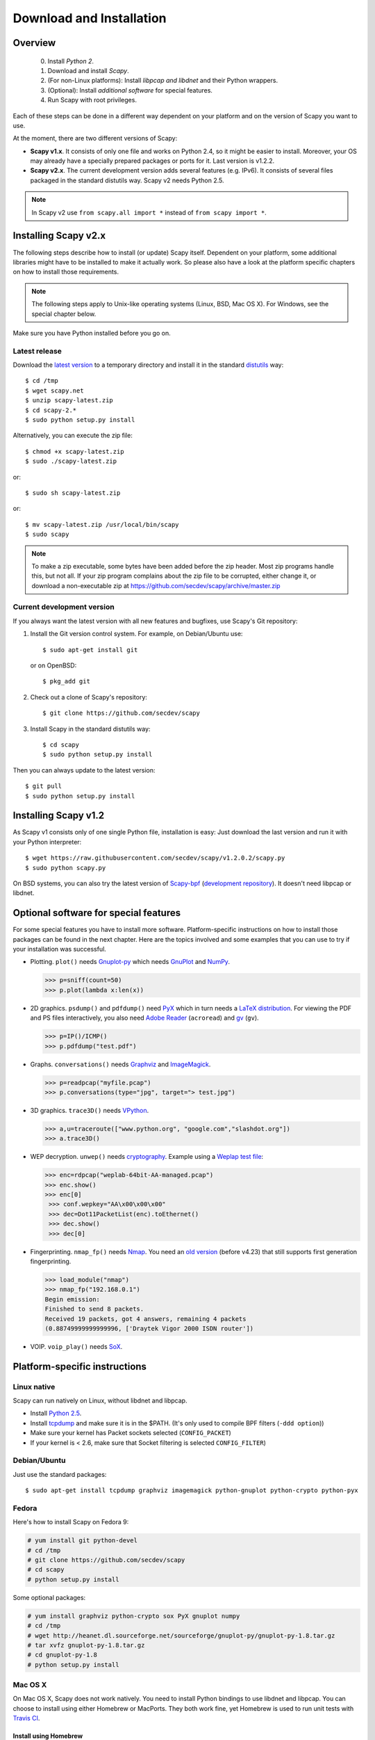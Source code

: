 .. highlight:: sh

*************************
Download and Installation
*************************

Overview
========

 0. Install *Python 2*.
 1. Download and install *Scapy*.
 2. (For non-Linux platforms): Install *libpcap and libdnet* and their Python wrappers.
 3. (Optional): Install *additional software* for special features.
 4. Run Scapy with root privileges.
 
Each of these steps can be done in a different way dependent on your platform and on the version of Scapy you want to use. 

At the moment, there are two different versions of Scapy:

* **Scapy v1.x**. It consists of only one file and works on Python 2.4, so it might be easier to install.
  Moreover, your OS may already have a specially prepared packages or ports for it. Last version is v1.2.2.
* **Scapy v2.x**. The current development version adds several features (e.g. IPv6). It consists of several
  files  packaged in the standard distutils way. Scapy v2 needs Python 2.5.

.. note::

   In Scapy v2 use ``from scapy.all import *`` instead of ``from scapy import *``.


Installing Scapy v2.x
=====================

The following steps describe how to install (or update) Scapy itself.
Dependent on your platform, some additional libraries might have to be installed to make it actually work. 
So please also have a look at the platform specific chapters on how to install those requirements.

.. note::

   The following steps apply to Unix-like operating systems (Linux, BSD, Mac OS X). 
   For Windows, see the special chapter below.

Make sure you have Python installed before you go on.

Latest release
--------------

Download the `latest version <http://scapy.net>`_ to a temporary directory and install it in the standard `distutils <http://docs.python.org/inst/inst.html>`_ way::

$ cd /tmp
$ wget scapy.net 
$ unzip scapy-latest.zip
$ cd scapy-2.*
$ sudo python setup.py install
 
Alternatively, you can execute the zip file::

$ chmod +x scapy-latest.zip
$ sudo ./scapy-latest.zip

or::

$ sudo sh scapy-latest.zip

or::

$ mv scapy-latest.zip /usr/local/bin/scapy
$ sudo scapy

.. note::

   To make a zip executable, some bytes have been added before the zip header.
   Most zip programs handle this, but not all. If your zip program complains
   about the zip file to be corrupted, either change it, or download a 
   non-executable zip at https://github.com/secdev/scapy/archive/master.zip

 
Current development version
----------------------------

.. index::
   single: Git, repository

If you always want the latest version with all new features and bugfixes, use Scapy's Git repository:

1. Install the Git version control system. For example, on Debian/Ubuntu use::

      $ sudo apt-get install git

   or on OpenBSD:: 
    
      $ pkg_add git

2. Check out a clone of Scapy's repository::
    
   $ git clone https://github.com/secdev/scapy
    
3. Install Scapy in the standard distutils way:: 
    
   $ cd scapy
   $ sudo python setup.py install
    
Then you can always update to the latest version::

   $ git pull
   $ sudo python setup.py install
 

Installing Scapy v1.2
=====================

As Scapy v1 consists only of one single Python file, installation is easy:
Just download the last version and run it with your Python interpreter::

 $ wget https://raw.githubusercontent.com/secdev/scapy/v1.2.0.2/scapy.py
 $ sudo python scapy.py

.. index::
   single: scapy-bpf

On BSD systems, you can also try the latest version of `Scapy-bpf <http://hg.natisbad.org/scapy-bpf/raw-file/tip/scapy.py>`_ (`development repository <http://hg.natisbad.org/scapy-bpf/>`_). It doesn't need libpcap or libdnet.


Optional software for special features
======================================

For some special features you have to install more software. 
Platform-specific instructions on how to install those packages can be found in the next chapter.
Here are the topics involved and some examples that you can use to try if your installation was successful.

.. index::
   single: plot()

* Plotting. ``plot()`` needs `Gnuplot-py <http://gnuplot-py.sourceforge.net/>`_ which needs `GnuPlot <http://www.gnuplot.info/>`_ and `NumPy <http://numpy.scipy.org/>`_.
 
  .. code-block:: python
   
     >>> p=sniff(count=50)
     >>> p.plot(lambda x:len(x))
 
* 2D graphics. ``psdump()`` and ``pdfdump()`` need `PyX <http://pyx.sourceforge.net/>`_ which in turn needs a `LaTeX distribution <http://www.tug.org/texlive/>`_. For viewing the PDF and PS files interactively, you also need `Adobe Reader <http://www.adobe.com/products/reader/>`_ (``acroread``) and `gv <http://wwwthep.physik.uni-mainz.de/~plass/gv/>`_ (``gv``). 
  
  .. code-block:: python
   
     >>> p=IP()/ICMP()
     >>> p.pdfdump("test.pdf") 
 
* Graphs. ``conversations()`` needs `Graphviz <http://www.graphviz.org/>`_ and `ImageMagick <http://www.imagemagick.org/>`_.
 
  .. code-block:: python

     >>> p=readpcap("myfile.pcap")
     >>> p.conversations(type="jpg", target="> test.jpg")
 
* 3D graphics. ``trace3D()`` needs `VPython <http://www.vpython.org/>`_.
 
  .. code-block:: python

     >>> a,u=traceroute(["www.python.org", "google.com","slashdot.org"])
     >>> a.trace3D()

.. index::
   single: WEP, unwep()

* WEP decryption. ``unwep()`` needs `cryptography <https://cryptography.io>`_. Example using a `Weplap test file <http://weplab.sourceforge.net/caps/weplab-64bit-AA-managed.pcap>`_:

  .. code-block:: python

     >>> enc=rdpcap("weplab-64bit-AA-managed.pcap")
     >>> enc.show()
     >>> enc[0]
      >>> conf.wepkey="AA\x00\x00\x00"
      >>> dec=Dot11PacketList(enc).toEthernet()
      >>> dec.show()
      >>> dec[0]
 
* Fingerprinting. ``nmap_fp()`` needs `Nmap <http://nmap.org>`_. You need an `old version <http://nmap.org/dist-old/>`_ (before v4.23) that still supports first generation fingerprinting.

  .. code-block:: python 
  
     >>> load_module("nmap")
     >>> nmap_fp("192.168.0.1")
     Begin emission:
     Finished to send 8 packets.
     Received 19 packets, got 4 answers, remaining 4 packets
     (0.88749999999999996, ['Draytek Vigor 2000 ISDN router'])

.. index::
   single: VOIP
 
* VOIP. ``voip_play()`` needs `SoX <http://sox.sourceforge.net/>`_.
 

Platform-specific instructions
==============================

Linux native
------------

Scapy can run natively on Linux, without libdnet and libpcap.

* Install `Python 2.5 <http://www.python.org>`_.
* Install `tcpdump <http://www.tcpdump.org>`_ and make sure it is in the $PATH. (It's only used to compile BPF filters (``-ddd option``))
* Make sure your kernel has Packet sockets selected (``CONFIG_PACKET``)
* If your kernel is < 2.6, make sure that Socket filtering is selected ``CONFIG_FILTER``) 

Debian/Ubuntu
-------------

Just use the standard packages::

$ sudo apt-get install tcpdump graphviz imagemagick python-gnuplot python-crypto python-pyx 

Fedora
------

Here's how to install Scapy on Fedora 9:

.. code-block:: text

    # yum install git python-devel
    # cd /tmp
    # git clone https://github.com/secdev/scapy
    # cd scapy
    # python setup.py install
    
Some optional packages:

.. code-block:: text

    # yum install graphviz python-crypto sox PyX gnuplot numpy
    # cd /tmp
    # wget http://heanet.dl.sourceforge.net/sourceforge/gnuplot-py/gnuplot-py-1.8.tar.gz
    # tar xvfz gnuplot-py-1.8.tar.gz
    # cd gnuplot-py-1.8
    # python setup.py install


Mac OS X
--------

On Mac OS X, Scapy does not work natively. You need to install Python bindings
to use libdnet and libpcap. You can choose to install using either Homebrew or
MacPorts. They both work fine, yet Homebrew is used to run unit tests with
`Travis CI <https://travis-ci.org>`_. 


Install using Homebrew
^^^^^^^^^^^^^^^^^^^^^^

1. Update Homebrew::

   $ sudo brew update

2. Install Python bindings::

   $ sudo brew install --with-python libdnet
   $ sudo brew install https://raw.githubusercontent.com/secdev/scapy/master/.travis/pylibpcap.r


Install using MacPorts
^^^^^^^^^^^^^^^^^^^^^^

1. Update MacPorts::

   $ sudo port -d selfupdate

2. Install Python bindings::

   $ sudo port install py-libdnet py-pylibpcap


OpenBSD
-------

Here's how to install Scapy on OpenBSD 4.3.

.. code-block:: text

 # export PKG_PATH=ftp://ftp.openbsd.org/pub/OpenBSD/4.3/packages/i386/
 # pkg_add py-libpcap py-libdnet git
 # ln -sf /usr/local/bin/python2.5 /usr/local/bin/python
 # cd /tmp
 # git clone http://github.com/secdev/scapy
 # cd scapy
 # python setup.py install


Optional packages
^^^^^^^^^^^^^^^^^

py-crypto

.. code-block:: text

 # pkg_add py-crypto

gnuplot and its Python binding: 

.. code-block:: text

 # pkg_add gnuplot py-gnuplot

Graphviz (large download, will install several GNOME libraries)

.. code-block:: text

 # pkg_add graphviz

   
ImageMagick (takes long to compile)

.. code-block:: text

 # cd /tmp
 # ftp ftp://ftp.openbsd.org/pub/OpenBSD/4.3/ports.tar.gz 
 # cd /usr
 # tar xvfz /tmp/ports.tar.gz 
 # cd /usr/ports/graphics/ImageMagick/
 # make install

PyX (very large download, will install texlive etc.)

.. code-block:: text

 # pkg_add py-pyx

/etc/ethertypes

.. code-block:: text

 # wget http://git.netfilter.org/ebtables/plain/ethertypes -O /etc/ethertypes

python-bz2 (for UTscapy)

.. code-block:: text

 # pkg_add python-bz2    

.. _windows_installation:

Windows
-------

.. sectionauthor:: Dirk Loss <mail at dirk-loss.de>

Scapy is primarily being developed for Unix-like systems and works best on those platforms. But the latest version of Scapy supports Windows out-of-the-box. So you can use nearly all of Scapy's features on your Windows machine as well.

.. note::
   If you update from Scapy-win v1.2.0.2 to Scapy v2 remember to use ``from scapy.all import *`` instead of ``from scapy import *``.

.. image:: graphics/scapy-win-screenshot1.png
   :scale: 80
   :align: center

You need the following software packages in order to install Scapy on Windows:

  * `Python <http://www.python.org>`_: `python-2.5.4.msi <http://www.python.org/ftp/python/2.5.4/python-2.5.4.msi>`_. `python-2.6.3.msi <http://www.python.org/ftp/python/2.6.3/python-2.6.3.msi>`_. After installation, add the Python installation directory and its \Scripts subdirectory to your PATH. Depending on your Python version, the defaults would be ``C:\Python25`` and ``C:\Python25\Scripts`` or ``C:\Python26`` and ``C:\Python26\Scripts`` respectively.
  * `Scapy <http://www.secdev.org/projects/scapy/>`_: `latest development version <https://github.com/secdev/scapy/archive/master.zip>`_ from the `Git repository <https://github.com/secdev/scapy>`_. Unzip the archive, open a command prompt in that directory and run "python setup.py install". 
  * `pywin32 <http://python.net/crew/mhammond/win32/Downloads.html>`_: `pywin32-214.win32-py2.5.exe <http://surfnet.dl.sourceforge.net/sourceforge/pywin32/pywin32-214.win32-py2.5.exe>`_ `pywin32-214.win32-py2.6.exe <http://downloads.sourceforge.net/project/pywin32/pywin32/Build%20214/pywin32-214.win32-py2.6.exe>`_
  * `WinPcap <http://www.winpcap.org/>`_: `WinPcap_4_1_1.exe <http://www.winpcap.org/install/bin/WinPcap_4_1_1.exe>`_. You might want to choose "[x] Automatically start the WinPcap driver at boot time", so that non-privileged users can sniff, especially under Vista and Windows 7. If you want to use the ethernet vendor database to resolve MAC addresses or use the ``wireshark()`` command, download `Wireshark <http://www.wireshark.org/>`_ which already includes WinPcap. 
  * `pypcap <http://code.google.com/p/pypcap/>`_: `pcap-1.1-scapy-20090720.win32-py25.exe <http://www.secdev.org/projects/scapy/files/pcap-1.1-scapy-20090720.win32-py2.5.exe>`_ `pcap-1.1-scapy-20090720.win32-py2.6.exe <http://www.secdev.org/projects/scapy/files/pcap-1.1-scapy-20090720.win32-py2.6.exe>`_. This is a *special version for Scapy*, as the original leads to some timing problems. Now works on Vista and Windows 7, too. Under Vista/Win7 please right-click on the installer and choose "Run as administrator".
  * `libdnet <http://code.google.com/p/libdnet/>`_:  `dnet-1.12.win32-py2.5.exe <http://libdnet.googlecode.com/files/dnet-1.12.win32-py2.5.exe>`_ `dnet-1.12.win32-py2.6.exe <http://www.secdev.org/projects/scapy/files/dnet-1.12.win32-py2.6.exe>`_. Under Vista/Win7 please right-click on the installer and choose "Run as administrator"
  * `pyreadline <http://ipython.scipy.org/moin/PyReadline/Intro>`_: `pyreadline-1.5-win32-setup.exe <http://ipython.scipy.org/dist/pyreadline-1.5-win32-setup.exe>`_

Just download the files and run the setup program. Choosing the default installation options should be safe.

For your convenience direct links are given to the versions I used (for Python 2.5 and Python 2.6). If these links do not work or if you are using a different Python version, just visit the homepage of the respective package and look for a Windows binary. As a last resort, search the web for the filename.

After all packages are installed, open a command prompt (cmd.exe) and run Scapy by typing ``scapy``. If you have set the PATH correctly, this will find a little batch file in your ``C:\Python26\Scripts`` directory and instruct the Python interpreter to load Scapy.

If really nothing seems to work, consider skipping the Windows version and using Scapy from a Linux Live CD -- either in a virtual machine on your Windows host or by booting from CDROM: An older version of Scapy is already included in grml and BackTrack for example. While using the Live CD you can easily upgrade to the latest Scapy version by typing ``cd /tmp && wget scapy.net``.

Optional packages
^^^^^^^^^^^^^^^^^

Plotting (``plot``)

 * `GnuPlot <http://www.gnuplot.info/>`_: `gp420win32.zip <http://downloads.sourceforge.net/gnuplot/gp420win32.zip>`_. Extract the zip file (e.g. to ``c:\gnuplot``) and add the ``gnuplot\bin`` directory to your PATH.
 * `NumPy <http://numpy.scipy.org/>`_: `numpy-1.3.0-win32-superpack-python2.5.exe <http://downloads.sourceforge.net/project/numpy/NumPy/1.3.0/numpy-1.3.0-win32-superpack-python2.5.exe>`_ `numpy-1.3.0-win32-superpack-python2.6.exe <http://downloads.sourceforge.net/project/numpy/NumPy/1.3.0/numpy-1.3.0-win32-superpack-python2.6.exe>`_. Gnuplot-py 1.8 needs NumPy.
 * `Gnuplot-py <http://gnuplot-py.sourceforge.net/>`_: `gnuplot-py-1.8.zip <http://downloads.sourceforge.net/project/gnuplot-py/Gnuplot-py/1.8/gnuplot-py-1.8.zip>`_. Extract to temp dir, open command prompt, change to tempdir and type ``python setup.py install``.

2D Graphics (``psdump``, ``pdfdump``)

 * `PyX <http://pyx.sourceforge.net/>`_: `PyX-0.10.tar.gz <http://mesh.dl.sourceforge.net/sourceforge/pyx/PyX-0.10.tar.gz>`_. Extract to temp dir, open command prompt, change to tempdir and type ``python setup.py install``
 * `MikTeX <http://miktex.org/>`_: `Basic MiKTeX 2.8 Installer <http://miktex.org/2.8/setup>`_. PyX needs a LaTeX installation. Choose an installation directory WITHOUT spaces (e.g. ``C:\MikTex2.8`` and add the ``(INSTALLDIR)\miktex\bin`` subdirectory to your PATH.

Graphs (conversations)

 * `Graphviz <http://www.graphviz.org/>`_: `graphviz-2.24.exe <http://www.graphviz.org/pub/graphviz/stable/windows/graphviz-2.24.msi>`_. Add ``(INSTALLDIR)\ATT\Graphviz\bin`` to your PATH.

3D Graphics (trace3d)

 * `VPython <http://www.vpython.org/>`_: `VPython-Win-Py2.5-3.2.11.exe <http://www.vpython.org/download/VPython-Win-Py2.5-3.2.11.exe>`_. No binary installer for Python 2.6 seems to be available yet.

WEP decryption

 * `cryptography <https://cryptography.io>`_: `HowTo <https://cryptography.io/en/latest/installation/#on-windows>`_

Fingerprinting

  * `Nmap <http://nmap.org>`_. `nmap-4.20-setup.exe <http://download.insecure.org/nmap/dist-old/nmap-4.20-setup.exe>`_. If you use the default installation directory, Scapy should automatically find the fingerprints file.
  * Queso: `queso-980922.tar.gz <http://www.packetstormsecurity.org/UNIX/scanners/queso-980922.tar.gz>`_. Extract the tar.gz file (e.g. using `7-Zip <http://www.7-zip.org/>`_) and put ``queso.conf`` into your Scapy directory


Screenshot
^^^^^^^^^^

.. image:: graphics/scapy-win-screenshot2.png
   :scale: 80
   :align: center

Known bugs
^^^^^^^^^^

 * You may not be able to capture WLAN traffic on Windows. Reasons are explained on the Wireshark wiki and in the WinPcap FAQ. Try switching off promiscuous mode with ``conf.sniff_promisc=False``.
 * Packets cannot be sent to localhost (or local IP addresses on your own host).
 * The ``voip_play()`` functions do not work because they output the sound via ``/dev/dsp`` which is not available on Windows. 
 

Build the documentation offline
===============================
The Scapy project's documentation is written using reStructuredText (files \*.rst) and can be built using
the `Sphinx <http://www.sphinx-doc.org/>`_ python library. The official online version is available
on `readthedocs <http://scapy.readthedocs.io/>`_.

HTML version
------------
The instructions to build the HTML version are: ::

   (activate a virtualenv)
   pip install sphinx
   cd doc/scapy
   make html

You can now open the resulting HTML file ``_build/html/index.html`` in your favorite web browser.

To use the ReadTheDocs' template, you will have to install the corresponding theme with: ::

   pip install sphinx_rtd_theme

and edit the doc/scapy/conf.py file to have: ::

   import sphinx_rtd_theme
   #html_style = 'default.css'
   html_theme = "sphinx_rtd_theme"
   html_theme_path = [sphinx_rtd_theme.get_html_theme_path()]

Note: make sure you commented out the ``html_style`` variable.

UML diagram
-----------
Using ``pyreverse`` you can build an UML representation of the Scapy source code's object hierarchy. Here is an
example on how to build the inheritence graph for the Fields objects : ::

   (activate a virtualenv)
   pip install pylint
   cd scapy/
   pyreverse -o png -p fields scapy/fields.py

This will generate a ``classes_fields.png`` picture containing the inheritance hierarchy. Note that you can provide as many
modules or packages as you want, but the result will quickly get unreadable.

To see the dependencies between the DHCP layer and the ansmachine module, you can run: ::

   pyreverse -o png -p dhcp_ans scapy/ansmachine.py scapy/layers/dhcp.py scapy/packet.py

In this case, Pyreverse will also generate a ``packages_dhcp_ans.png`` showing the link between the different python modules provided.
